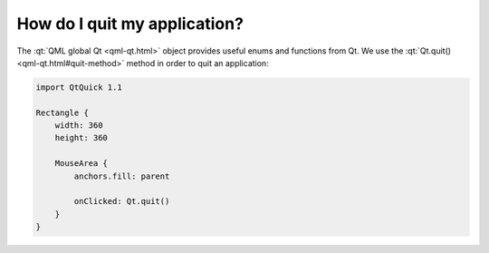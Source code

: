 ..
    ---------------------------------------------------------------------------
    Copyright (C) 2012 Digia Plc and/or its subsidiary(-ies).
    All rights reserved.
    This work, unless otherwise expressly stated, is licensed under a
    Creative Commons Attribution-ShareAlike 2.5.
    The full license document is available from
    http://creativecommons.org/licenses/by-sa/2.5/legalcode .
    ---------------------------------------------------------------------------


How do I quit my application?
=============================

The :qt:`QML global Qt <qml-qt.html>` object provides useful enums and functions from Qt. We use the :qt:`Qt.quit() <qml-qt.html#quit-method>` method in order to quit an application:

.. code-block:: js

    import QtQuick 1.1

    Rectangle {
        width: 360
        height: 360

        MouseArea {
            anchors.fill: parent

            onClicked: Qt.quit()
        }
    }
